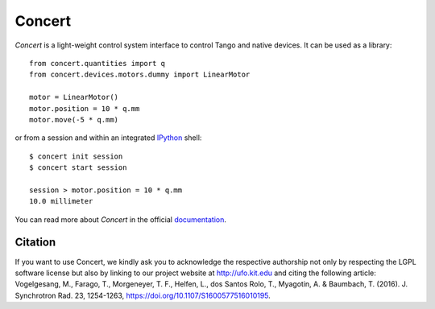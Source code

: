 Concert
=======

.. image:: https://badge.fury.io/py/concert.png
    :target: http://badge.fury.io/py/concert

.. image:: https://travis-ci.com/ufo-kit/concert.png?branch=master
    :target: https://travis-ci.com/ufo-kit/concert

.. image:: https://coveralls.io/repos/ufo-kit/concert/badge.png?branch=master
    :target: https://coveralls.io/r/ufo-kit/concert?branch=master

.. image:: https://badge.waffle.io/ufo-kit/concert.png?label=in%20progress&title=In%20Progress
    :target: https://waffle.io/ufo-kit/concert
    :alt: 'Stories in In Progress'

.. image:: https://badge.waffle.io/ufo-kit/concert.png?label=ready&title=Ready
    :target: https://waffle.io/ufo-kit/concert
    :alt: 'Stories in Ready'

*Concert* is a light-weight control system interface to control Tango and native
devices. It can be used as a library::

    from concert.quantities import q
    from concert.devices.motors.dummy import LinearMotor

    motor = LinearMotor()
    motor.position = 10 * q.mm
    motor.move(-5 * q.mm)

or from a session and within an integrated `IPython`_ shell::

    $ concert init session
    $ concert start session

    session > motor.position = 10 * q.mm
    10.0 millimeter

.. _Ipython: http://ipython.org

You can read more about *Concert* in the official `documentation`_.

.. _documentation: https://concert.readthedocs.io/en/latest/


Citation
--------

If you want to use Concert, we kindly ask you to acknowledge the respective
authorship not only by respecting the LGPL software license but also by linking
to our project website at http://ufo.kit.edu and citing the following article:
Vogelgesang, M., Farago, T., Morgeneyer, T. F., Helfen, L., dos Santos Rolo, T.,
Myagotin, A. & Baumbach, T. (2016). J. Synchrotron Rad. 23, 1254-1263,
https://doi.org/10.1107/S1600577516010195.
